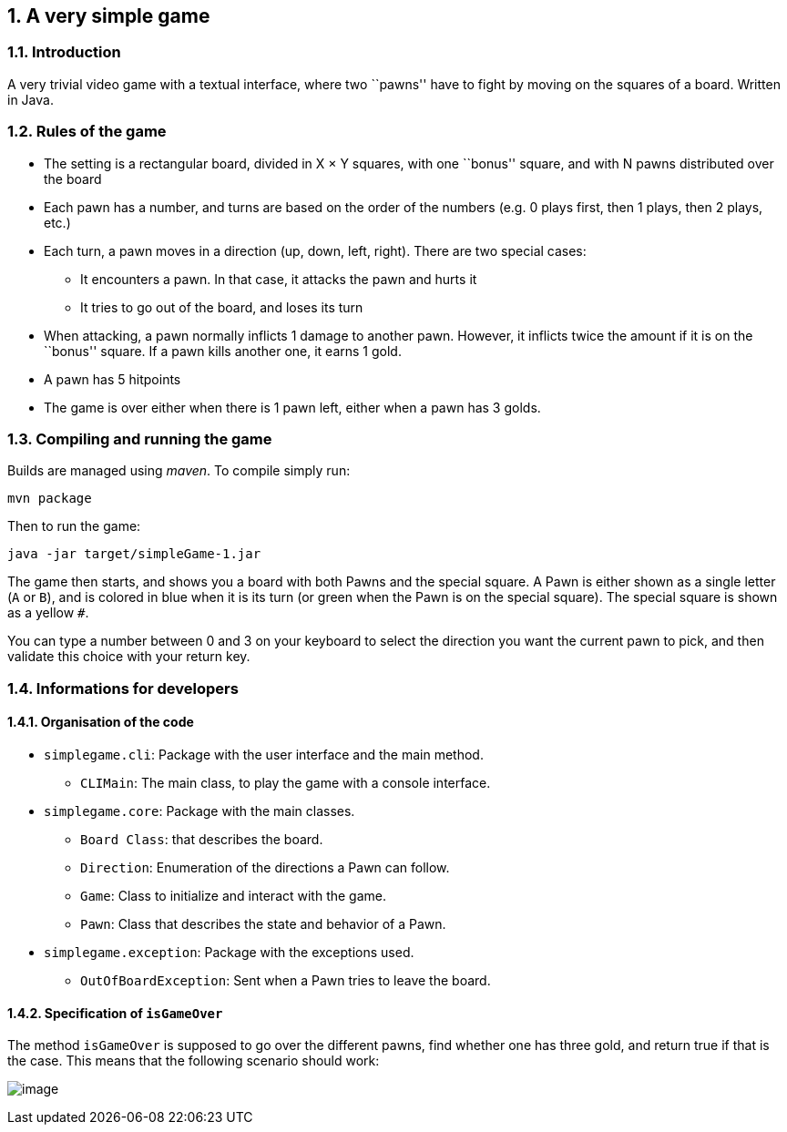 :sectnums:

== A very simple game

=== Introduction

A very trivial video game with a textual interface, where two ``pawns'' have to fight by moving on the squares of a board. Written in Java.

=== Rules of the game

* The setting is a rectangular board, divided in X × Y squares, with one ``bonus'' square, and with N pawns distributed over the board
* Each pawn has a number, and turns are based on the order of the numbers (e.g. 0 plays first, then 1 plays, then 2 plays, etc.)
* Each turn, a pawn moves in a direction (up, down, left, right). There are two special cases:
** It encounters a pawn. In that case, it attacks the pawn and hurts it
** It tries to go out of the board, and loses its turn
* When attacking, a pawn normally inflicts 1 damage to another pawn. However, it inflicts twice the amount if it is on the ``bonus'' square. If a pawn kills another one, it earns 1 gold.
* A pawn has 5 hitpoints
* The game is over either when there is 1 pawn left, either when a pawn has 3 golds.

=== Compiling and running the game

Builds are managed using _maven_. To compile simply run:

....
mvn package
....

Then to run the game:

....
java -jar target/simpleGame-1.jar
....

The game then starts, and shows you a board with both Pawns and the special square. A Pawn is either shown as a single letter (`A` or `B`), and is colored in blue when it is its turn (or green when the Pawn is on the special square). The special square is shown as a yellow `#`.

You can type a number between 0 and 3 on your keyboard to select the direction you want the current pawn to pick, and then validate this choice with your return key.

=== Informations for developers

==== Organisation of the code

* `simplegame.cli`: Package with the user interface and the main method.
** `CLIMain`: The main class, to play the game with a console interface.
* `simplegame.core`: Package with the main classes.
** `Board Class`: that describes the board.
** `Direction`: Enumeration of the directions a Pawn can follow.
** `Game`: Class to initialize and interact with the game.
** `Pawn`: Class that describes the state and behavior of a Pawn.
* `simplegame.exception`: Package with the exceptions used.
** `OutOfBoardException`: Sent when a Pawn tries to leave the board.

==== Specification of `isGameOver`

The method `isGameOver` is supposed to go over the different pawns, find whether one has three gold, and return true if that is the case. This means that the following scenario should work:

image:sequence.png[image]
